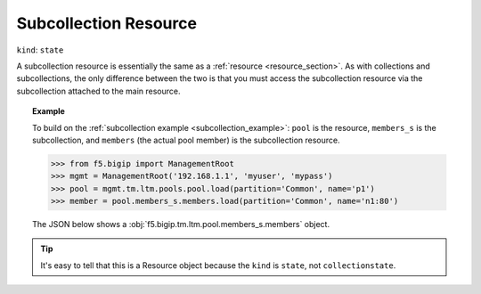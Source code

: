 .. _subcollection_resource_section:

Subcollection Resource
~~~~~~~~~~~~~~~~~~~~~~

``kind``: ``state``

A subcollection resource is essentially the same as a :ref:`resource <resource_section>`. As with collections and subcollections, the only difference between the two is that you must access the subcollection resource via the subcollection attached to the main resource.

.. topic:: Example

   To build on the :ref:`subcollection example <subcollection_example>`: ``pool`` is the resource, ``members_s`` is the subcollection, and ``members`` (the actual pool member) is the subcollection resource.

   >>> from f5.bigip import ManagementRoot
   >>> mgmt = ManagementRoot('192.168.1.1', 'myuser', 'mypass')
   >>> pool = mgmt.tm.ltm.pools.pool.load(partition='Common', name='p1')
   >>> member = pool.members_s.members.load(partition='Common', name='n1:80')

   The JSON below shows a :obj:`f5.bigip.tm.ltm.pool.members_s.members` object.

   .. code-block:: json
       :emphasize-lines: 2

       {
           "kind": "tm:ltm:pool:members:membersstate",
           "name": "n1:80",
           "partition": "Common",
           "fullPath": "/Common/n1:80",
           "generation": 18703,
           "selfLink": "https://localhost/mgmt/tm/ltm/pool/~Common~p1/members/~Common~n1:80?ver=11.6.0",
           "address": "192.168.51.51",
           "connectionLimit": 0,
           "dynamicRatio": 1,
           "ephemeral": "false",
           "fqdn": {
             "autopopulate": "disabled",
           }
           "inheritProfile": "enabled",
           "logging": "disabled",
           "monitor": "default",
           "priorityGroup": 0,
           "rateLimit": "disabled",
           "ratio": 1,
           "session": "user-enabled",
           "state": "unchecked",
       }

.. tip::

    It's easy to tell that this is a Resource object because the ``kind`` is ``state``, not ``collectionstate``.

